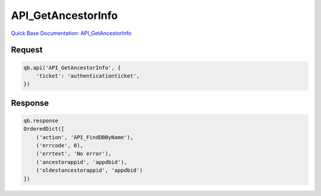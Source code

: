 API_GetAncestorInfo
*******************

`Quick Base Documentation: API_GetAncestorInfo <https://help.quickbase.com/api-guide/getancestorinfo.html>`_

Request
^^^^^^^

.. code:: python

    qb.api('API_GetAncestorInfo', {
        'ticket': 'authenticationticket',
    })

Response
^^^^^^^^

.. code:: python

    qb.response
    OrderedDict([
        ('action', 'API_FindDBByName'),
        ('errcode', 0),
        ('errtext', 'No error'),
        ('ancestorappid', 'appdbid'),
        ('oldestancestorappid', 'appdbid')
    ])
